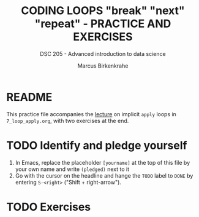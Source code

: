 #+TITLE: CODING LOOPS "break" "next" "repeat" - PRACTICE AND EXERCISES
#+AUTHOR: Marcus Birkenkrahe
#+SUBTITLE: DSC 205 - Advanced introduction to data science
#+STARTUP: overview hideblocks indent inlineimages
#+OPTIONS: toc:nil num:nil ^:nil
#+PROPERTY: header-args:R :session *R* :results output :exports both :noweb yes
* README

This practice file accompanies the [[https://github.com/birkenkrahe/ds2/blob/main/org/7_loop_apply.org][lecture]] on implicit ~apply~ loops in
~7_loop_apply.org~, with two exercises at the end.

* TODO Identify and pledge yourself

1) In Emacs, replace the placeholder ~[yourname]~ at the top of this
   file by your own name and write ~(pledged)~ next to it
2) Go with the cursor on the headline and hange the ~TODO~ label to ~DONE~
   by entering ~S-<right>~ ("Shift + right-arrow").

* TODO Exercises
#+attr_latex: :width 400px
[[../img/exercise.jpg]]

